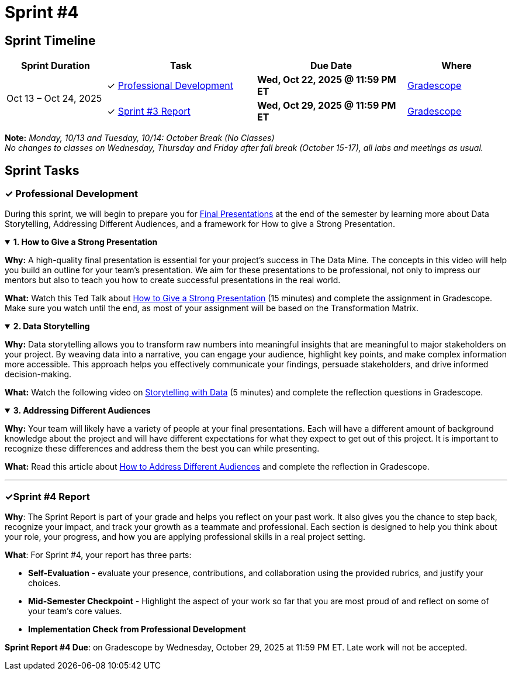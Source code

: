 = Sprint #4

== Sprint Timeline

[cols="2,3,3,2", options="header"]
|===
| Sprint Duration | Task | Due Date | Where

.3+| Oct 13 – Oct 24, 2025

| ✓ <<professional-development, Professional Development>>
| **Wed, Oct 22, 2025 @ 11:59 PM ET**
| link:https://www.gradescope.com/[Gradescope]

| ✓ <<sprint4-report, Sprint #3 Report>>
| **Wed, Oct 29, 2025 @ 11:59 PM ET**
| link:https://www.gradescope.com/[Gradescope]
|===
**Note:** _Monday, 10/13 and Tuesday, 10/14: October Break (No Classes)_ +
_No changes to classes on Wednesday, Thursday and Friday after fall break (October 15-17), all labs and meetings as usual._

== Sprint Tasks

[[professional-development]]
=== &#10003; Professional Development
During this sprint, we will begin to prepare you for xref:fall2025/final_presentation.adoc[Final Presentations] at the end of the semester by learning more about Data Storytelling, Addressing Different Audiences, and a framework for How to give a Strong Presentation.

.**1. How to Give a Strong Presentation**
[%collapsible%open]
====
*Why:* A high-quality final presentation is essential for your project's success in The Data Mine. The concepts in this video will help you build an outline for your team's presentation. We aim for these presentations to be professional, not only to impress our mentors but also to teach you how to create successful presentations in the real world.

*What:* Watch this Ted Talk about link:https://www.youtube.com/watch?v=yoD8RMq2OkU[How to Give a Strong Presentation] (15 minutes) and complete the assignment in Gradescope. Make sure you watch until the end, as most of your assignment will be based on the Transformation Matrix.
====

.**2. Data Storytelling**
[%collapsible%open]
====
*Why:* Data storytelling allows you to transform raw numbers into meaningful insights that are meaningful to major stakeholders on your project. By weaving data into a narrative, you can engage your audience, highlight key points, and make complex information more accessible. This approach helps you effectively communicate your findings, persuade stakeholders, and drive informed decision-making.

*What:* Watch the following video on link:https://www.youtube.com/watch?v=r5_34YnCmMY[Storytelling with Data] (5 minutes) and complete the reflection questions in Gradescope.
====

.**3. Addressing Different Audiences**
[%collapsible%open]
====
*Why:* Your team will likely have a variety of people at your final presentations. Each will have a different amount of background knowledge about the project and will have different expectations for what they expect to get out of this project. It is important to recognize these differences and address them the best you can while presenting. 

*What:* Read this article about link:https://www.quanthub.com/how-to-identify-your-audience-for-impactful-data-storytelling/[How to Address Different Audiences] and complete the reflection in Gradescope.
====
'''
[[sprint4-report]]
=== &#10003;Sprint #4 Report
**Why**: The Sprint Report is part of your grade and helps you reflect on your past work. It also gives you the chance to step back, recognize your impact, and track your growth as a teammate and professional.  Each section is designed to help you think about your role, your progress, and how you are applying professional skills in a real project setting.


**What**: For Sprint #4, your report has three parts:

- **Self-Evaluation** - evaluate your presence, contributions, and collaboration using the provided rubrics, and justify your choices.
- **Mid-Semester Checkpoint** - Highlight the aspect of your work so far that you are most proud of and reflect on some of your team's core values.
- **Implementation Check from Professional Development** 

**Sprint Report #4 Due**: on Gradescope by Wednesday, October 29, 2025 at 11:59 PM ET. Late work will not be accepted. 
